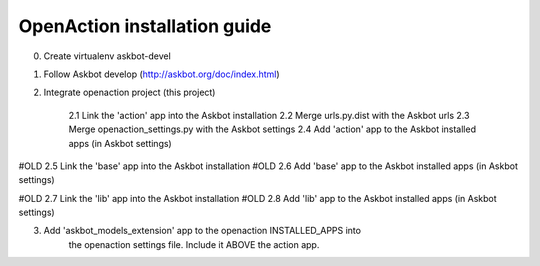 
OpenAction installation guide
=============================

0. Create virtualenv askbot-devel

1. Follow Askbot develop (http://askbot.org/doc/index.html)

2. Integrate openaction project (this project)

    2.1 Link the 'action' app into the Askbot installation
    2.2 Merge urls.py.dist with the Askbot urls
    2.3 Merge openaction_settings.py with the Askbot settings
    2.4 Add 'action' app to the Askbot installed apps (in Askbot settings)

#OLD    2.5 Link the 'base' app into the Askbot installation
#OLD    2.6 Add 'base' app to the Askbot installed apps (in Askbot settings)

#OLD    2.7 Link the 'lib' app into the Askbot installation
#OLD    2.8 Add 'lib' app to the Askbot installed apps (in Askbot settings)

3. Add 'askbot_models_extension' app to the openaction INSTALLED_APPS into 
    the openaction settings file. Include it ABOVE the action app.
